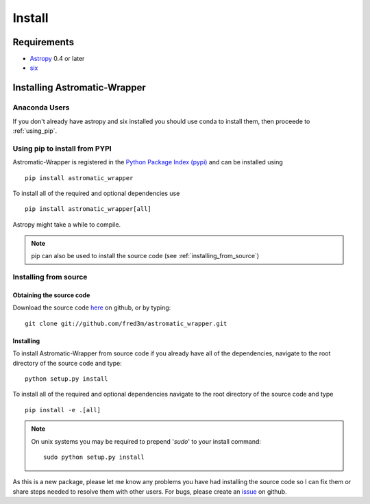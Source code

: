 .. _install:

*******
Install
*******

Requirements
============
- `Astropy <https://www.astropy.org/>`_ 0.4 or later
- `six <https://pypi.python.org/pypi/six>`_

Installing Astromatic-Wrapper
=============================

Anaconda Users
--------------
If you don't already have astropy and six installed you should use conda to install them, then
proceede to :ref:`using_pip`.

.. _using_pip:

Using pip to install from PYPI
------------------------------
Astromatic-Wrapper is registered in the 
`Python Package Index (pypi) <https://pypi.python.org/pypi>`_ and can be installed using ::

    pip install astromatic_wrapper

To install all of the required and optional dependencies use ::

    pip install astromatic_wrapper[all]

Astropy might take a while to compile.

.. note::

    pip can also be used to install the source code (see :ref:`installing_from_source`)

.. _installing_from_source:

Installing from source
----------------------

Obtaining the source code
^^^^^^^^^^^^^^^^^^^^^^^^^
Download the source code `here <https://github.com/fred3m/astromatic_wrapper>`_ on github, 
or by typing::

    git clone git://github.com/fred3m/astromatic_wrapper.git

Installing
^^^^^^^^^^
To install Astromatic-Wrapper from source code if you already have all of the dependencies,
navigate to the root directory of the source code and type::

    python setup.py install

To install all of the required and optional dependencies navigate to the root directory of the
source code and type ::

    pip install -e .[all]

.. note:: 

    On unix systems you may be required to prepend '*sudo*' to your install command::

        sudo python setup.py install

As this is a new package, please let me know any problems you have had installing the source code
so I can fix them or share steps needed to resolve them with other users. For bugs, please
create an `issue <https://github.com/fred3m/astromatic_wrapper/issues>`_ on github. 